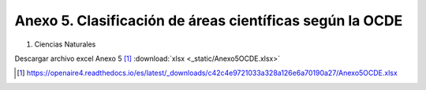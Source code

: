 .. anexo5:

Anexo 5. Clasificación de áreas científicas según la OCDE
=========================================================

1. Ciencias Naturales      

.. image:: _static/anexo5Tabla1.png
   :scale: 100% 

Descargar archivo excel Anexo 5 [#]_ :download:`xlsx <_static/Anexo5OCDE.xlsx>`

.. [#] https://openaire4.readthedocs.io/es/latest/_downloads/c42c4e9721033a328a126e6a70190a27/Anexo5OCDE.xlsx